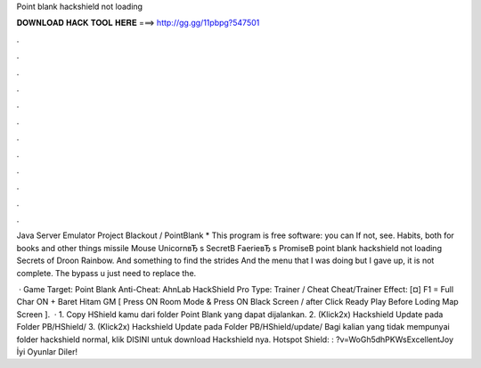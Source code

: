 Point blank hackshield not loading



𝐃𝐎𝐖𝐍𝐋𝐎𝐀𝐃 𝐇𝐀𝐂𝐊 𝐓𝐎𝐎𝐋 𝐇𝐄𝐑𝐄 ===> http://gg.gg/11pbpg?547501



.



.



.



.



.



.



.



.



.



.



.



.

Java Server Emulator Project Blackout / PointBlank * This program is free software: you can If not, see. Habits, both for books and other things missile Mouse UnicornвЂ s SecretВ FaerieвЂ s PromiseВ point blank hackshield not loading Secrets of Droon Rainbow. And something to find the strides And the menu that I was doing but I gave up, it is not complete. The bypass u just need to replace the.

 · Game Target: Point Blank Anti-Cheat: AhnLab HackShield Pro Type: Trainer / Cheat Cheat/Trainer Effect: [¤] F1 = Full Char ON + Baret Hitam GM [ Press ON Room Mode & Press ON Black Screen / after Click Ready Play Before Loding Map Screen ].  · 1. Copy HShield kamu dari folder Point Blank yang dapat dijalankan. 2. (Klick2x) Hackshield Update pada Folder PB/HShield/ 3. (Klick2x) Hackshield Update pada Folder PB/HShield/update/  Bagi kalian yang tidak mempunyai folder hackshield normal, klik DISINI untuk download Hackshield nya. Hotspot Shield: : ?v=WoGh5dhPKWsExcellentJoy İyi Oyunlar Diler!
